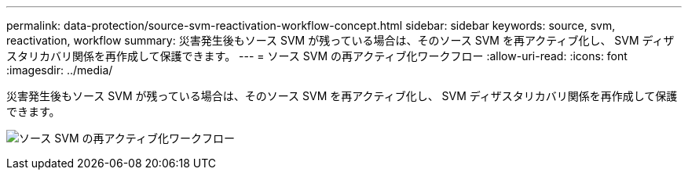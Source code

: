 ---
permalink: data-protection/source-svm-reactivation-workflow-concept.html 
sidebar: sidebar 
keywords: source, svm, reactivation, workflow 
summary: 災害発生後もソース SVM が残っている場合は、そのソース SVM を再アクティブ化し、 SVM ディザスタリカバリ関係を再作成して保護できます。 
---
= ソース SVM の再アクティブ化ワークフロー
:allow-uri-read: 
:icons: font
:imagesdir: ../media/


[role="lead"]
災害発生後もソース SVM が残っている場合は、そのソース SVM を再アクティブ化し、 SVM ディザスタリカバリ関係を再作成して保護できます。

image:source-svm-reactivation-workflow.gif["ソース SVM の再アクティブ化ワークフロー"]
